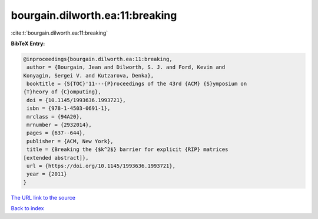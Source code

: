 bourgain.dilworth.ea:11:breaking
================================

:cite:t:`bourgain.dilworth.ea:11:breaking`

**BibTeX Entry:**

.. code-block:: bibtex

   @inproceedings{bourgain.dilworth.ea:11:breaking,
    author = {Bourgain, Jean and Dilworth, S. J. and Ford, Kevin and
   Konyagin, Sergei V. and Kutzarova, Denka},
    booktitle = {S{TOC}'11---{P}roceedings of the 43rd {ACM} {S}ymposium on
   {T}heory of {C}omputing},
    doi = {10.1145/1993636.1993721},
    isbn = {978-1-4503-0691-1},
    mrclass = {94A20},
    mrnumber = {2932014},
    pages = {637--644},
    publisher = {ACM, New York},
    title = {Breaking the {$k^2$} barrier for explicit {RIP} matrices
   [extended abstract]},
    url = {https://doi.org/10.1145/1993636.1993721},
    year = {2011}
   }

`The URL link to the source <ttps://doi.org/10.1145/1993636.1993721}>`__


`Back to index <../By-Cite-Keys.html>`__
